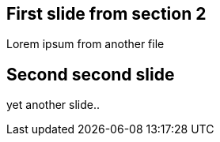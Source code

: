 == First slide from section 2
Lorem ipsum from another file

== Second second slide
yet another slide..